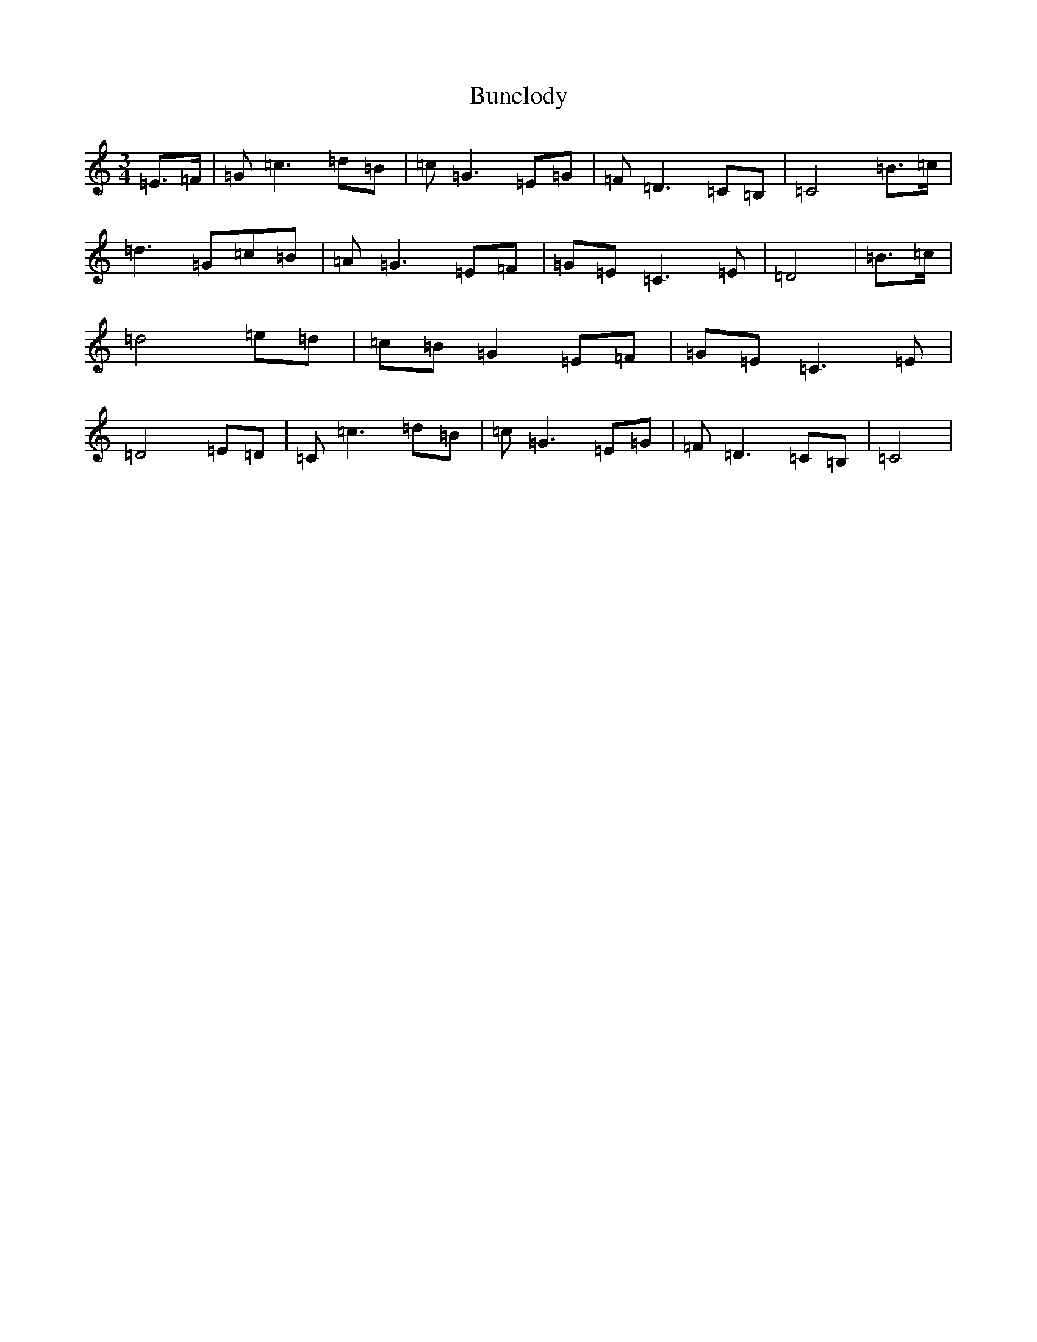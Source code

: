X: 2838
T: Bunclody
S: https://thesession.org/tunes/12770#setting21637
R: waltz
M:3/4
L:1/8
K: C Major
=E>=F|=G=c3=d=B|=c=G3=E=G|=F=D3=C=B,|=C4=B>=c|=d3=G=c=B|=A=G3=E=F|=G=E=C3=E|=D4|=B>=c|=d4=e=d|=c=B=G2=E=F|=G=E=C3=E|=D4=E=D|=C=c3=d=B|=c=G3=E=G|=F=D3=C=B,|=C4|